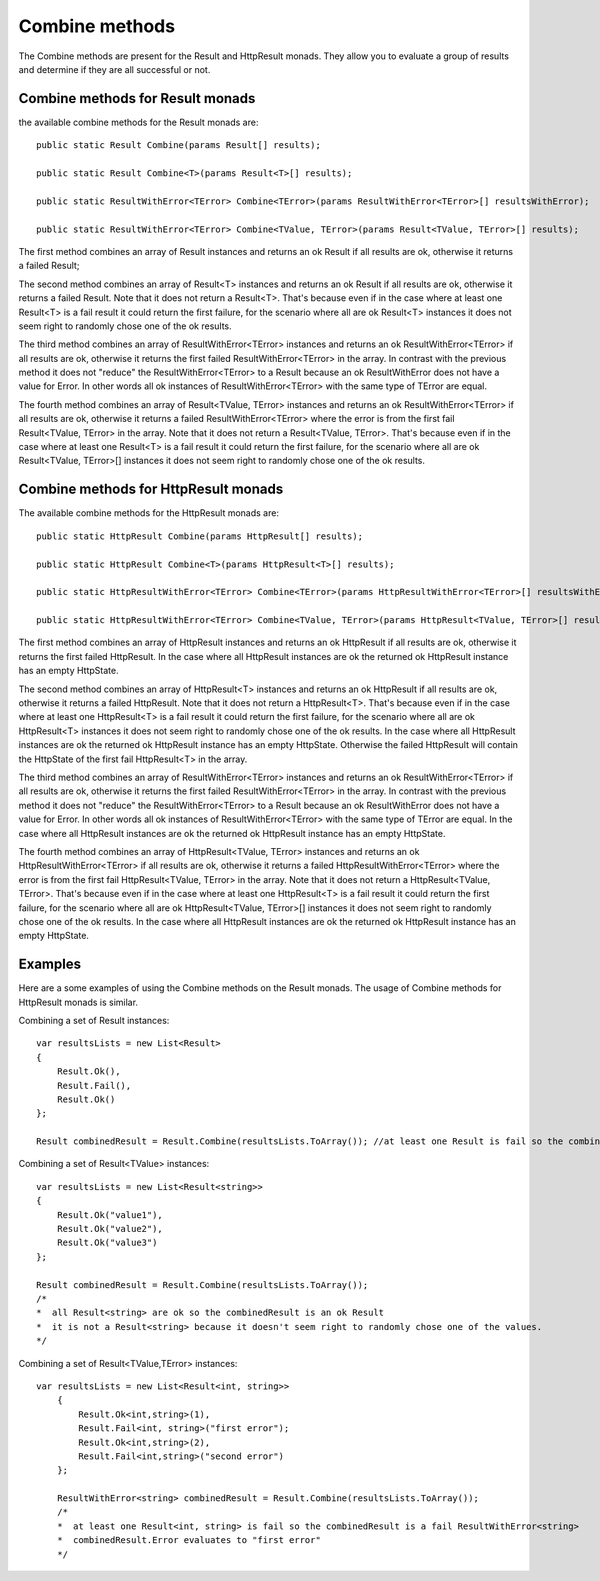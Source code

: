 Combine methods
===============

The Combine methods are present for the Result and HttpResult monads. They allow you to evaluate a group of results and determine if they are all successful or not.

Combine methods for Result monads
---------------------------------

the available combine methods for the Result monads are::

	public static Result Combine(params Result[] results);

	public static Result Combine<T>(params Result<T>[] results);

	public static ResultWithError<TError> Combine<TError>(params ResultWithError<TError>[] resultsWithError);

	public static ResultWithError<TError> Combine<TValue, TError>(params Result<TValue, TError>[] results);

The first method combines an array of Result instances and returns an ok Result if all results are ok, otherwise it returns a failed Result;

The second method combines an array of Result<T> instances and returns an ok Result if all results are ok, otherwise it returns a failed Result. Note that it does not return a Result<T>. That's because even if in the case where at least one Result<T> is a fail result it could return the first failure, for the scenario where all are ok Result<T> instances it does not seem right to randomly chose one of the ok results.

The third method combines an array of ResultWithError<TError> instances and returns an ok ResultWithError<TError> if all results are ok, otherwise it returns the first failed ResultWithError<TError> in the array. In contrast with the previous method it does not "reduce" the ResultWithError<TError> to a Result because an ok ResultWithError does not have a value for Error. In other words all ok instances of ResultWithError<TError> with the same type of TError are equal.

The fourth method combines an array of Result<TValue, TError> instances and returns an ok ResultWithError<TError> if all results are ok, otherwise it returns a failed ResultWithError<TError> where the error is from the first fail Result<TValue, TError> in the array. Note that it does not return a Result<TValue, TError>. That's because even if in the case where at least one Result<T> is a fail result it could return the first failure, for the scenario where all are ok Result<TValue, TError>[] instances it does not seem right to randomly chose one of the ok results.

Combine methods for HttpResult monads
-------------------------------------

The available combine methods for the HttpResult monads are::

	public static HttpResult Combine(params HttpResult[] results);

	public static HttpResult Combine<T>(params HttpResult<T>[] results);

	public static HttpResultWithError<TError> Combine<TError>(params HttpResultWithError<TError>[] resultsWithError);

	public static HttpResultWithError<TError> Combine<TValue, TError>(params HttpResult<TValue, TError>[] results);

The first method combines an array of HttpResult instances and returns an ok HttpResult if all results are ok, otherwise it returns the first failed HttpResult.
In the case where all HttpResult instances are ok the returned ok HttpResult instance has an empty HttpState.

The second method combines an array of HttpResult<T> instances and returns an ok HttpResult if all results are ok, otherwise it returns a failed HttpResult. Note that it does not return a HttpResult<T>. That's because even if in the case where at least one HttpResult<T> is a fail result it could return the first failure, for the scenario where all are ok HttpResult<T> instances it does not seem right to randomly chose one of the ok results. 
In the case where all HttpResult instances are ok the returned ok HttpResult instance has an empty HttpState. Otherwise the failed HttpResult will contain the HttpState of the first fail HttpResult<T> in the array.

The third method combines an array of ResultWithError<TError> instances and returns an ok ResultWithError<TError> if all results are ok, otherwise it returns the first failed ResultWithError<TError> in the array. In contrast with the previous method it does not "reduce" the ResultWithError<TError> to a Result because an ok ResultWithError does not have a value for Error. In other words all ok instances of ResultWithError<TError> with the same type of TError are equal.
In the case where all HttpResult instances are ok the returned ok HttpResult instance has an empty HttpState. 

The fourth method combines an array of HttpResult<TValue, TError> instances and returns an ok HttpResultWithError<TError> if all results are ok, otherwise it returns a failed HttpResultWithError<TError> where the error is from the first fail HttpResult<TValue, TError> in the array. Note that it does not return a HttpResult<TValue, TError>. That's because even if in the case where at least one HttpResult<T> is a fail result it could return the first failure, for the scenario where all are ok HttpResult<TValue, TError>[] instances it does not seem right to randomly chose one of the ok results.
In the case where all HttpResult instances are ok the returned ok HttpResult instance has an empty HttpState.


Examples
--------

Here are a some examples of using the Combine methods on the Result monads. The usage of Combine methods for HttpResult monads is similar.

Combining a set of Result instances::

	var resultsLists = new List<Result>
	{
	    Result.Ok(),
	    Result.Fail(),
	    Result.Ok()
	};

	Result combinedResult = Result.Combine(resultsLists.ToArray()); //at least one Result is fail so the combinedResult is a fail Result

Combining a set of Result<TValue> instances::

	var resultsLists = new List<Result<string>>
	{
	    Result.Ok("value1"),
	    Result.Ok("value2"),
	    Result.Ok("value3")
	};

	Result combinedResult = Result.Combine(resultsLists.ToArray());
	/* 
	*  all Result<string> are ok so the combinedResult is an ok Result
	*  it is not a Result<string> because it doesn't seem right to randomly chose one of the values.
	*/

Combining a set of Result<TValue,TError> instances::

    var resultsLists = new List<Result<int, string>>
	{
	    Result.Ok<int,string>(1),
	    Result.Fail<int, string>("first error");
	    Result.Ok<int,string>(2),
	    Result.Fail<int,string>("second error")
	};

	ResultWithError<string> combinedResult = Result.Combine(resultsLists.ToArray()); 
	/* 
	*  at least one Result<int, string> is fail so the combinedResult is a fail ResultWithError<string>
	*  combinedResult.Error evaluates to "first error"
	*/
